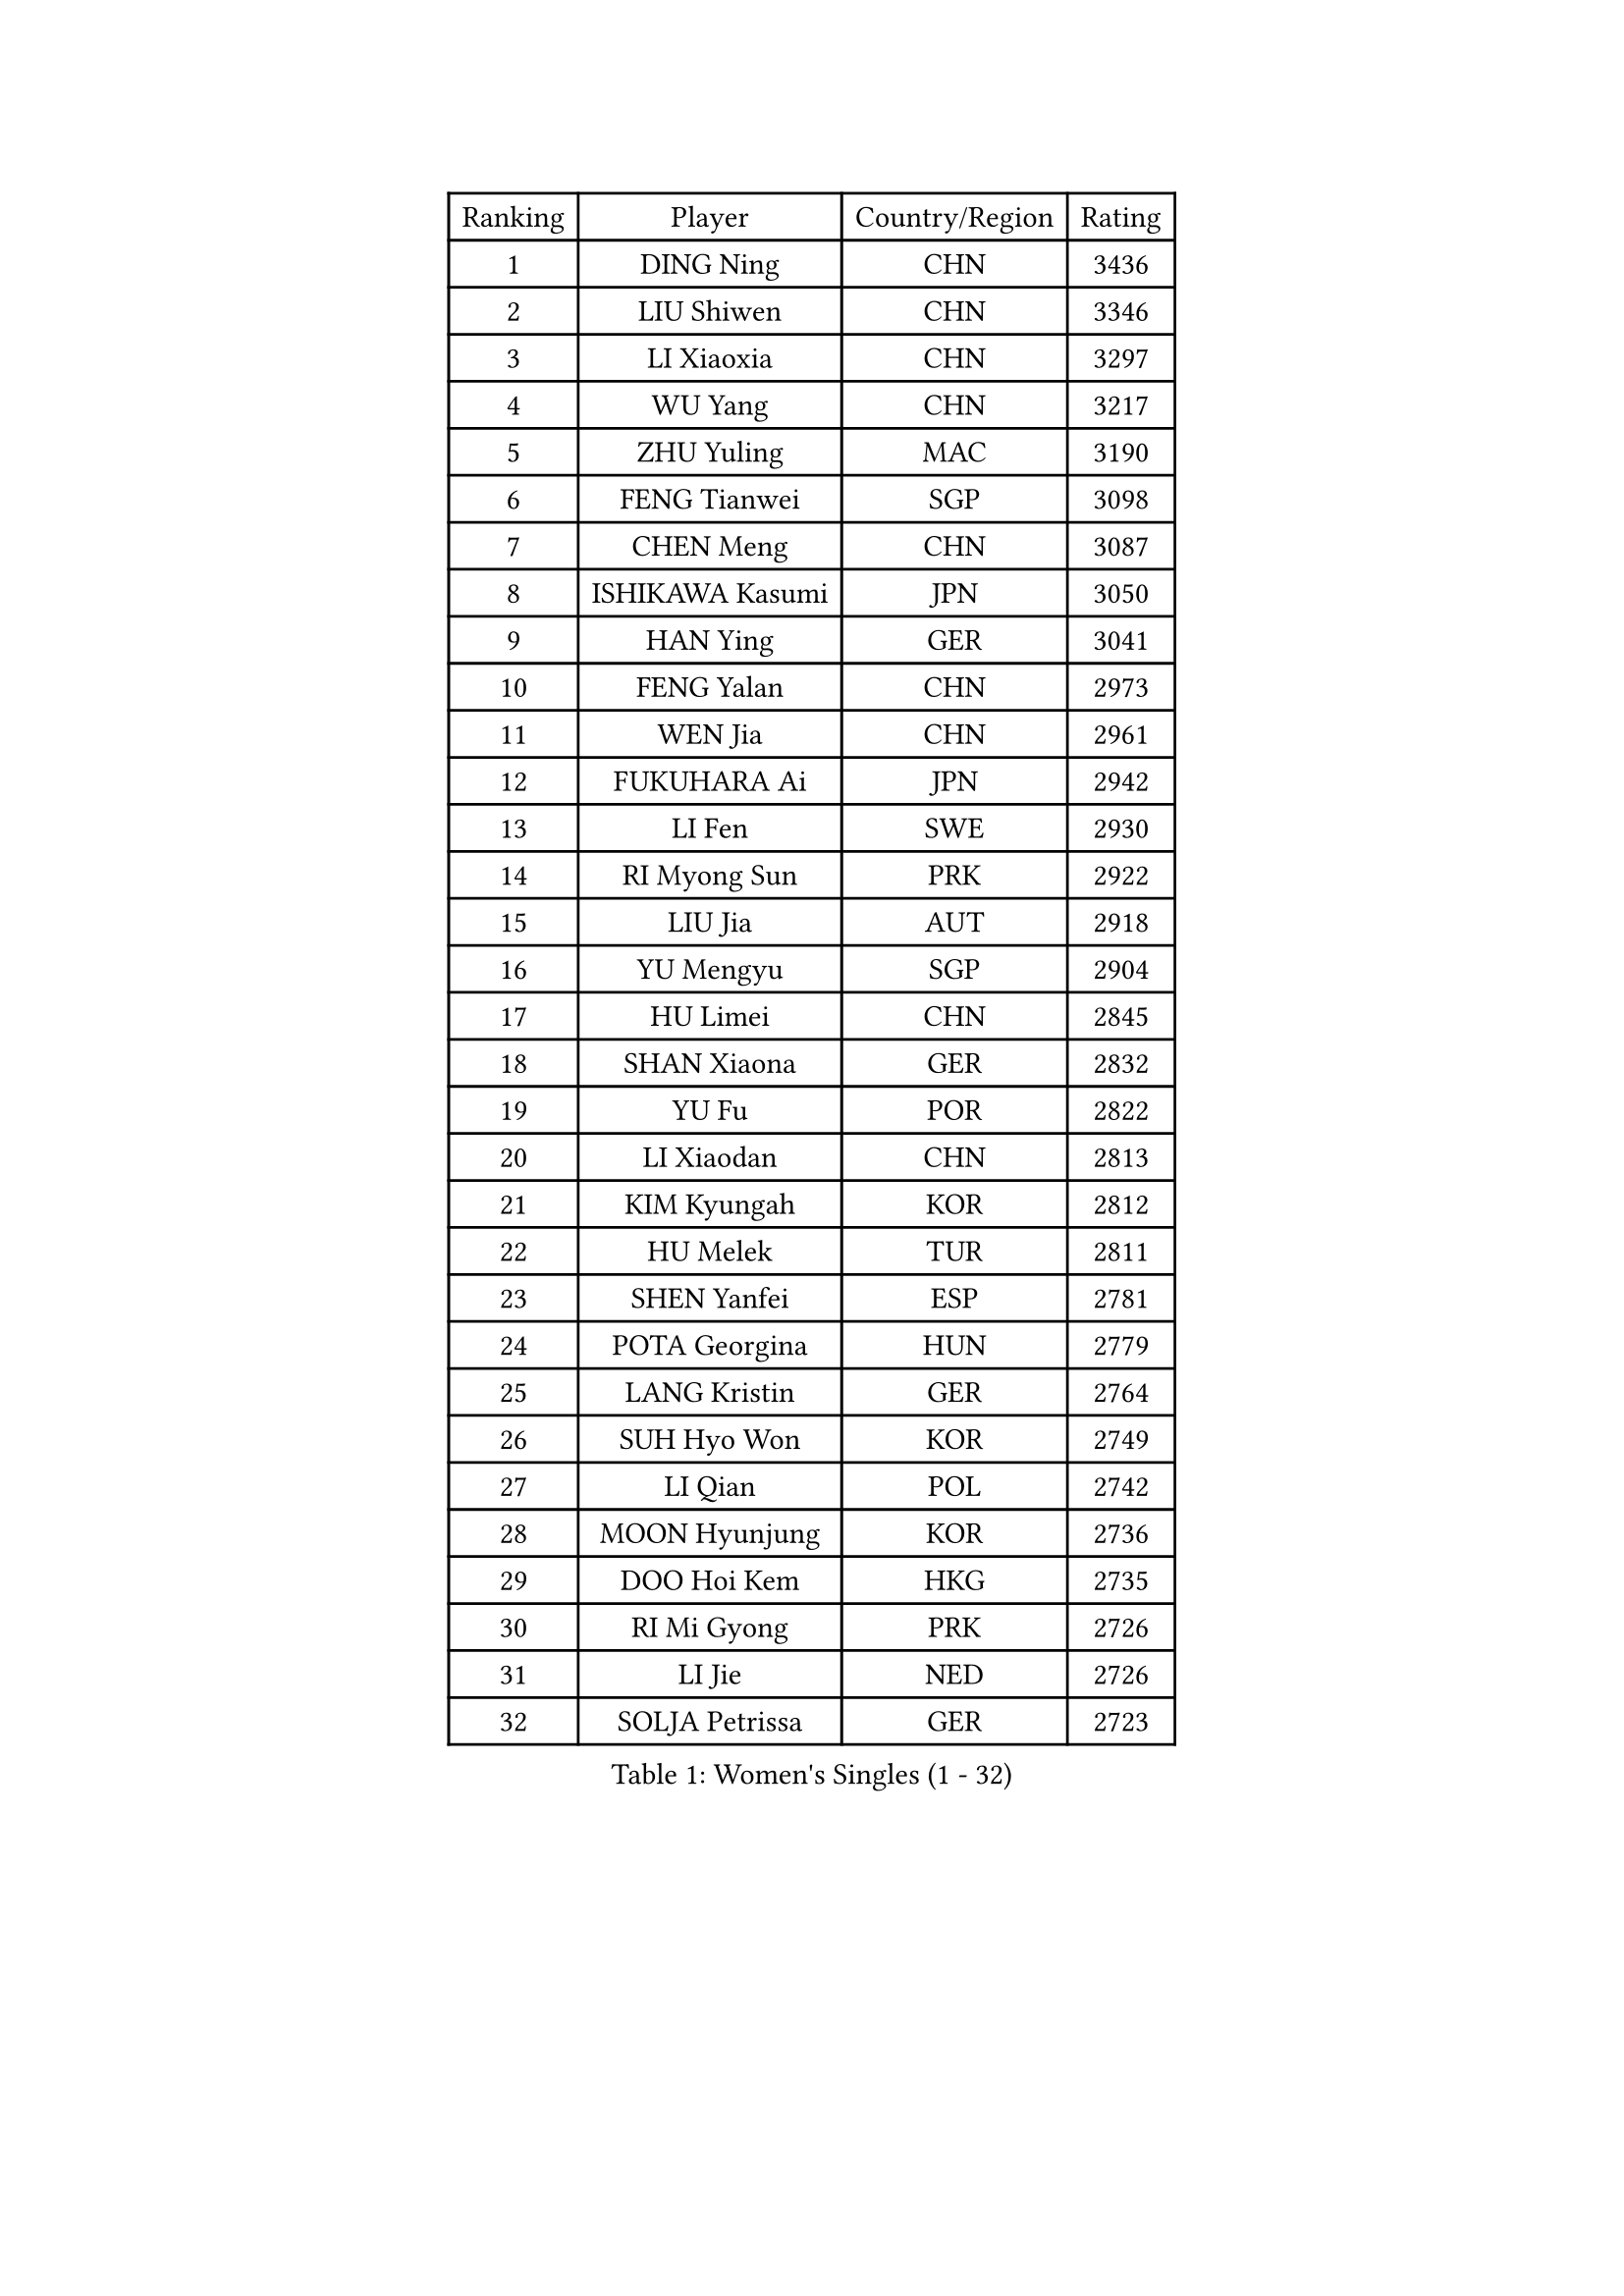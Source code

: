 
#set text(font: ("Courier New", "NSimSun"))
#figure(
  caption: "Women's Singles (1 - 32)",
    table(
      columns: 4,
      [Ranking], [Player], [Country/Region], [Rating],
      [1], [DING Ning], [CHN], [3436],
      [2], [LIU Shiwen], [CHN], [3346],
      [3], [LI Xiaoxia], [CHN], [3297],
      [4], [WU Yang], [CHN], [3217],
      [5], [ZHU Yuling], [MAC], [3190],
      [6], [FENG Tianwei], [SGP], [3098],
      [7], [CHEN Meng], [CHN], [3087],
      [8], [ISHIKAWA Kasumi], [JPN], [3050],
      [9], [HAN Ying], [GER], [3041],
      [10], [FENG Yalan], [CHN], [2973],
      [11], [WEN Jia], [CHN], [2961],
      [12], [FUKUHARA Ai], [JPN], [2942],
      [13], [LI Fen], [SWE], [2930],
      [14], [RI Myong Sun], [PRK], [2922],
      [15], [LIU Jia], [AUT], [2918],
      [16], [YU Mengyu], [SGP], [2904],
      [17], [HU Limei], [CHN], [2845],
      [18], [SHAN Xiaona], [GER], [2832],
      [19], [YU Fu], [POR], [2822],
      [20], [LI Xiaodan], [CHN], [2813],
      [21], [KIM Kyungah], [KOR], [2812],
      [22], [HU Melek], [TUR], [2811],
      [23], [SHEN Yanfei], [ESP], [2781],
      [24], [POTA Georgina], [HUN], [2779],
      [25], [LANG Kristin], [GER], [2764],
      [26], [SUH Hyo Won], [KOR], [2749],
      [27], [LI Qian], [POL], [2742],
      [28], [MOON Hyunjung], [KOR], [2736],
      [29], [DOO Hoi Kem], [HKG], [2735],
      [30], [RI Mi Gyong], [PRK], [2726],
      [31], [LI Jie], [NED], [2726],
      [32], [SOLJA Petrissa], [GER], [2723],
    )
  )#pagebreak()

#set text(font: ("Courier New", "NSimSun"))
#figure(
  caption: "Women's Singles (33 - 64)",
    table(
      columns: 4,
      [Ranking], [Player], [Country/Region], [Rating],
      [33], [YANG Ha Eun], [KOR], [2722],
      [34], [LEE Ho Ching], [HKG], [2722],
      [35], [#text(gray, "ZHAO Yan")], [CHN], [2717],
      [36], [PASKAUSKIENE Ruta], [LTU], [2716],
      [37], [ISHIGAKI Yuka], [JPN], [2705],
      [38], [HIRANO Sayaka], [JPN], [2705],
      [39], [SAMARA Elizabeta], [ROU], [2705],
      [40], [NG Wing Nam], [HKG], [2689],
      [41], [LI Jiao], [NED], [2688],
      [42], [EKHOLM Matilda], [SWE], [2676],
      [43], [JEON Jihee], [KOR], [2675],
      [44], [CHEN Szu-Yu], [TPE], [2674],
      [45], [MONTEIRO DODEAN Daniela], [ROU], [2672],
      [46], [CHEN Ke], [CHN], [2671],
      [47], [KIM Hye Song], [PRK], [2670],
      [48], [JIANG Huajun], [HKG], [2669],
      [49], [MORIZONO Misaki], [JPN], [2657],
      [50], [PAVLOVICH Viktoria], [BLR], [2657],
      [51], [PARTYKA Natalia], [POL], [2654],
      [52], [PESOTSKA Margaryta], [UKR], [2654],
      [53], [POLCANOVA Sofia], [AUT], [2652],
      [54], [HAYATA Hina], [JPN], [2650],
      [55], [WU Jiaduo], [GER], [2649],
      [56], [BATRA Manika], [IND], [2649],
      [57], [KATO Miyu], [JPN], [2648],
      [58], [YANG Xiaoxin], [MON], [2648],
      [59], [LI Xue], [FRA], [2648],
      [60], [VACENOVSKA Iveta], [CZE], [2639],
      [61], [SOLJA Amelie], [AUT], [2637],
      [62], [PARK Youngsook], [KOR], [2635],
      [63], [LEE Eunhee], [KOR], [2634],
      [64], [LI Chunli], [NZL], [2633],
    )
  )#pagebreak()

#set text(font: ("Courier New", "NSimSun"))
#figure(
  caption: "Women's Singles (65 - 96)",
    table(
      columns: 4,
      [Ranking], [Player], [Country/Region], [Rating],
      [65], [EERLAND Britt], [NED], [2628],
      [66], [WAKAMIYA Misako], [JPN], [2627],
      [67], [ABE Megumi], [JPN], [2626],
      [68], [LEE I-Chen], [TPE], [2625],
      [69], [KIM Jong], [PRK], [2624],
      [70], [XIAN Yifang], [FRA], [2621],
      [71], [SZOCS Bernadette], [ROU], [2619],
      [72], [MADARASZ Dora], [HUN], [2618],
      [73], [YOON Sunae], [KOR], [2616],
      [74], [WINTER Sabine], [GER], [2615],
      [75], [GRZYBOWSKA-FRANC Katarzyna], [POL], [2612],
      [76], [SIBLEY Kelly], [ENG], [2611],
      [77], [HIRANO Miu], [JPN], [2610],
      [78], [MU Zi], [CHN], [2609],
      [79], [NI Xia Lian], [LUX], [2606],
      [80], [LIN Ye], [SGP], [2601],
      [81], [FEHER Gabriela], [SRB], [2600],
      [82], [#text(gray, "NONAKA Yuki")], [JPN], [2596],
      [83], [TIKHOMIROVA Anna], [RUS], [2595],
      [84], [CHENG I-Ching], [TPE], [2595],
      [85], [LIU Xi], [CHN], [2594],
      [86], [SATO Hitomi], [JPN], [2594],
      [87], [TIE Yana], [HKG], [2591],
      [88], [CHEN Xingtong], [CHN], [2590],
      [89], [ITO Mima], [JPN], [2587],
      [90], [HAMAMOTO Yui], [JPN], [2586],
      [91], [PENKAVOVA Katerina], [CZE], [2585],
      [92], [WANG Manyu], [CHN], [2579],
      [93], [CHOI Moonyoung], [KOR], [2578],
      [94], [IVANCAN Irene], [GER], [2570],
      [95], [LIU Gaoyang], [CHN], [2569],
      [96], [MITTELHAM Nina], [GER], [2564],
    )
  )#pagebreak()

#set text(font: ("Courier New", "NSimSun"))
#figure(
  caption: "Women's Singles (97 - 128)",
    table(
      columns: 4,
      [Ranking], [Player], [Country/Region], [Rating],
      [97], [IACOB Camelia], [ROU], [2559],
      [98], [MAEDA Miyu], [JPN], [2558],
      [99], [ZHANG Qiang], [CHN], [2557],
      [100], [MORI Sakura], [JPN], [2552],
      [101], [PARK Seonghye], [KOR], [2551],
      [102], [PROKHOROVA Yulia], [RUS], [2549],
      [103], [MIKHAILOVA Polina], [RUS], [2536],
      [104], [SILVA Yadira], [MEX], [2533],
      [105], [LOVAS Petra], [HUN], [2533],
      [106], [#text(gray, "SEOK Hajung")], [KOR], [2531],
      [107], [MATSUDAIRA Shiho], [JPN], [2527],
      [108], [SO Eka], [JPN], [2523],
      [109], [#text(gray, "DRINKHALL Joanna")], [ENG], [2521],
      [110], [STRBIKOVA Renata], [CZE], [2520],
      [111], [GU Yuting], [CHN], [2519],
      [112], [ZHOU Yihan], [SGP], [2517],
      [113], [LIU Xin], [CHN], [2514],
      [114], [KOMWONG Nanthana], [THA], [2514],
      [115], [MATSUZAWA Marina], [JPN], [2513],
      [116], [SHENG Dandan], [CHN], [2507],
      [117], [BALAZOVA Barbora], [SVK], [2506],
      [118], [YOO Eunchong], [KOR], [2503],
      [119], [ZHU Chaohui], [CHN], [2503],
      [120], [BARTHEL Zhenqi], [GER], [2503],
      [121], [TAN Wenling], [ITA], [2503],
      [122], [KHETKHUAN Tamolwan], [THA], [2502],
      [123], [ZHANG Lily], [USA], [2502],
      [124], [#text(gray, "YAMANASHI Yuri")], [JPN], [2500],
      [125], [#text(gray, "NEMOTO Riyo")], [JPN], [2499],
      [126], [GU Ruochen], [CHN], [2498],
      [127], [ZHANG Mo], [CAN], [2496],
      [128], [KUMAHARA Luca], [BRA], [2495],
    )
  )